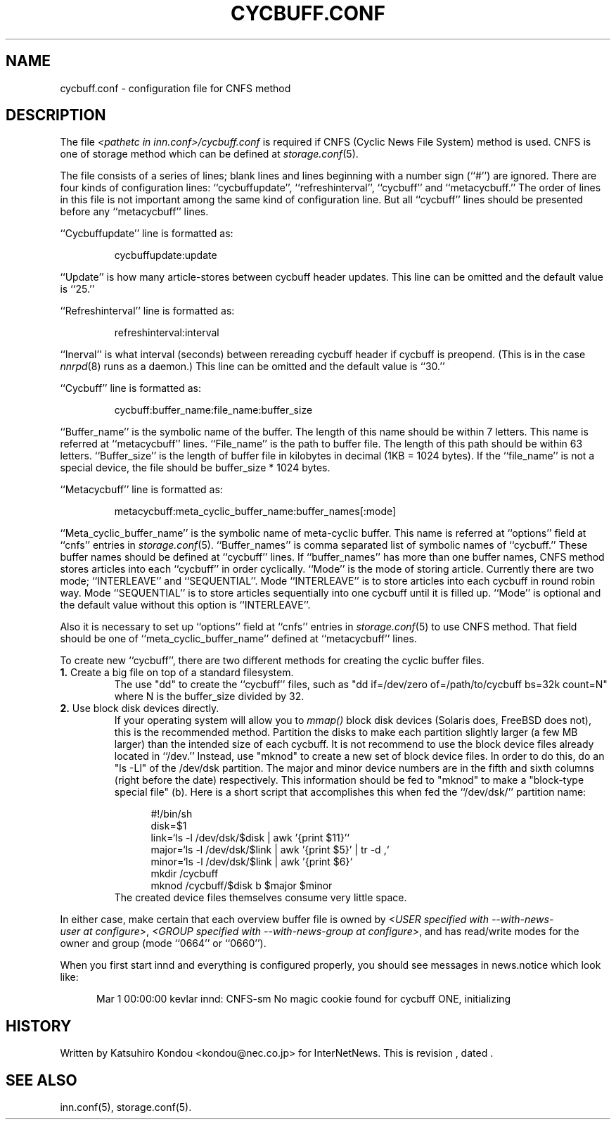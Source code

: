 .\" $Revision$
.TH CYCBUFF.CONF 5
.SH NAME
cycbuff.conf \- configuration file for CNFS method
.SH DESCRIPTION
The file
.I <pathetc in inn.conf>/cycbuff.conf
is required if CNFS (Cyclic News File System) method is used.
CNFS is one of storage method which can be defined at
.IR storage.conf (5).
.PP
The file consists of a series of lines;
blank lines and lines beginning with a number sign (``#'') are ignored.
There are four kinds of configuration lines: ``cycbuffupdate'',
``refreshinterval'', ``cycbuff'' and ``metacycbuff.''
The order of lines in this file is not important among the same kind of
configuration line.  But all ``cycbuff'' lines should be presented before
any ``metacycbuff'' lines.
.PP
\&``Cycbuffupdate'' line is formatted as:
.PP
.RS
.nf
cycbuffupdate:update
.fi
.RE
.PP
\&``Update'' is how many article-stores between cycbuff header updates.
This line can be omitted and the default value is ``25.''
.PP
\&``Refreshinterval'' line is formatted as:
.PP
.RS
.nf
refreshinterval:interval
.fi
.RE
.PP
\&``Inerval'' is what interval (seconds) between rereading cycbuff header if
cycbuff is preopend. (This is in the case
.IR nnrpd (8)
runs as a daemon.)
This line can be omitted and the default value is ``30.''
.PP
\&``Cycbuff'' line is formatted as:
.PP
.RS
.nf
cycbuff:buffer_name:file_name:buffer_size
.fi
.RE
.PP
\&``Buffer_name'' is the symbolic name of the buffer.
The length of this name should be within 7 letters.
This name is referred at ``metacycbuff'' lines.
\&``File_name'' is the path to buffer file.
The length of this path should be within 63 letters.
\&``Buffer_size'' is the length of buffer file in kilobytes
in decimal (1KB = 1024 bytes).  If the ``file_name'' is not a special
device, the file should be buffer_size * 1024 bytes.
.PP
\&``Metacycbuff'' line is formatted as:
.PP
.RS
.nf
metacycbuff:meta_cyclic_buffer_name:buffer_names[:mode]
.fi
.RE
.PP
\&``Meta_cyclic_buffer_name'' is the symbolic name of meta-cyclic buffer.
This name is referred at ``options'' field at ``cnfs'' entries in
.IR storage.conf (5).
\&``Buffer_names'' is comma separated list of symbolic names of ``cycbuff.''
These buffer names should be defined at ``cycbuff'' lines.
If ``buffer_names'' has more than one buffer names, CNFS method
stores articles into each ``cycbuff'' in order cyclically.
\&``Mode'' is the mode of storing article.  Currently there are two mode;
\&``INTERLEAVE'' and ``SEQUENTIAL''.  Mode ``INTERLEAVE'' is to store
articles into each cycbuff in round robin way.  Mode ``SEQUENTIAL'' is to store
articles sequentially into one cycbuff until it is filled up.  ``Mode'' is
optional and the default value without this option is ``INTERLEAVE''.
.PP
Also it is necessary to set up ``options'' field at ``cnfs'' entries in
.IR storage.conf (5)
to use CNFS method.
That field should be one of ``meta_cyclic_buffer_name'' defined at
\&``metacycbuff'' lines.
.PP
To create new ``cycbuff'', there are two different methods for creating
the cyclic buffer files.
.TP
.BR 1. " Create a big file on top of a standard filesystem."
The use "dd" to create the ``cycbuff''
files, such as "dd if=/dev/zero of=/path/to/cycbuff bs=32k count=N"
where N is the buffer_size divided by 32.
.TP
.BR 2. " Use block disk devices directly."
If your operating system will allow you to
.I mmap()
block disk devices (Solaris does, FreeBSD does not), this is the
recommended method.  Partition the disks to make each partition
slightly larger (a few MB larger) than the intended size of each cycbuff.
It is not recommend to use the block device files already located in ``/dev.''
Instead, use "mknod" to create a new set of block device files.
In order to do this, do an "ls -Ll" of the /dev/dsk partition.
The major and minor device numbers are in the fifth and sixth columns (right
before the date) respectively.  This information should be fed to "mknod"
to make a "block-type special file" (b).
Here is a short script that accomplishes this when fed the ``/dev/dsk/''
partition name:
.sp 1
.nf
.in +0.5i
#!/bin/sh
disk=$1
link=`ls -l /dev/dsk/$disk | awk '{print $11}'`
major=`ls -l /dev/dsk/$link | awk '{print $5}' | tr -d ,`
minor=`ls -l /dev/dsk/$link | awk '{print $6}`
mkdir /cycbuff
mknod /cycbuff/$disk b $major $minor
.in -0.5i
.fi
The created device files themselves consume very little space.
.PP
In either case, make certain that each overview buffer file is owned by
.IR <USER\ specified\ with\ \-\-with\-news\-user\ at\ configure> ,
.IR <GROUP\ specified\ with\ \-\-with\-news\-group\ at\ configure> ,
and has read/write modes for the owner and group (mode ``0664'' or ``0660'').
.PP
When you first start innd and everything is configured properly, you
should see messages in news.notice which look like:
.sp 1   
.nf
.in +0.5i
Mar 1 00:00:00 kevlar innd: CNFS-sm No magic cookie found for cycbuff ONE, initializing
.in -0.5i
.fi
.SH HISTORY
Written by Katsuhiro Kondou <kondou@nec.co.jp> for InterNetNews.
.de R$
This is revision \\$3, dated \\$4.
..
.R$ $Id$
.SH "SEE ALSO"
inn.conf(5),
storage.conf(5).

